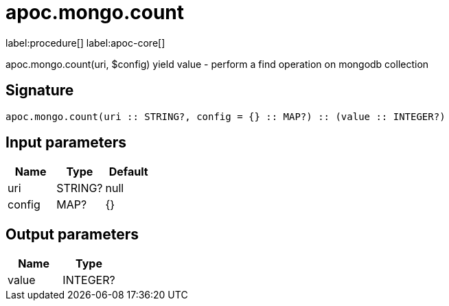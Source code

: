 ////
This file is generated by DocsTest, so don't change it!
////

= apoc.mongo.count
:description: This section contains reference documentation for the apoc.mongo.count procedure.

label:procedure[] label:apoc-core[]

[.emphasis]
apoc.mongo.count(uri, $config) yield value - perform a find operation on mongodb collection

== Signature

[source]
----
apoc.mongo.count(uri :: STRING?, config = {} :: MAP?) :: (value :: INTEGER?)
----

== Input parameters
[.procedures, opts=header]
|===
| Name | Type | Default 
|uri|STRING?|null
|config|MAP?|{}
|===

== Output parameters
[.procedures, opts=header]
|===
| Name | Type 
|value|INTEGER?
|===

